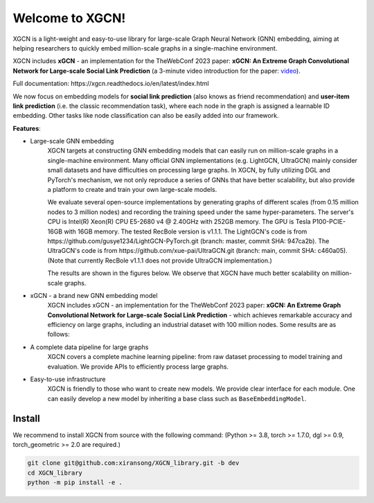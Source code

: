 .. XGCN documentation master file, created by
   sphinx-quickstart on Tue Feb 14 09:22:13 2023.
   You can adapt this file completely to your liking, but it should at least
   contain the root `toctree` directive.
.. title:: XGCN v0.0.0

Welcome to XGCN!
===================================

XGCN is a light-weight and easy-to-use library for large-scale Graph Neural Network (GNN) embedding, 
aiming at helping researchers to quickly embed million-scale graphs in a single-machine environment. 

XGCN includes **xGCN** - an implementation for the TheWebConf 2023 paper: 
**xGCN: An Extreme Graph Convolutional Network for Large-scale Social Link Prediction** 
(a 3-minute video introduction for the paper: `video <https://www.youtube.com/watch?v=8yedOmd_3Fw>`_). 

Full documentation: https\://xgcn.readthedocs.io/en/latest/index.html

We now focus on embedding models for **social link prediction** (also knows as friend recommendation) 
and **user-item link prediction** (i.e. the classic recommendation task), 
where each node in the graph is assigned a learnable ID embedding. Other tasks like node classification 
can also be easily added into our framework. 

**Features**:

- Large-scale GNN embedding
   XGCN targets at constructing GNN embedding models that can easily run on million-scale graphs 
   in a single-machine environment. 
   Many official GNN implementations (e.g. LightGCN, UltraGCN) mainly consider small datasets and have 
   difficulties on processing large graphs. 
   In XGCN, by fully utilizing DGL and PyTorch's mechanism, we not only 
   reproduce a series of GNNs that have better scalability, but also provide a platform to create and train 
   your own large-scale models. 
   
   We evaluate several open-source implementations by generating graphs of different scales 
   (from 0.15 million nodes to 3 million nodes) and recording the training speed under the same hyper-parameters. 
   The server's CPU is Intel(R) Xeon(R) CPU E5-2680 v4 @ 2.40GHz with 252GB memory. The GPU is Tesla P100-PCIE-16GB 
   with 16GB memory. The tested RecBole version is v1.1.1. 
   The LightGCN's code is from https\://github.com/gusye1234/LightGCN-PyTorch.git (branch: master, commit SHA\: 947ca2b). 
   The UltraGCN's code is from https\://github.com/xue-pai/UltraGCN.git (branch: main, commit SHA\: c460a05). 
   (Note that currently RecBole v1.1.1 does not provide UltraGCN implementation.)

   The results are shown in the figures below. We observe that XGCN have much better scalability on million-scale graphs. 
   
.. image:: docs/source/asset/scalability_study.jpg
  :align: center
  :width: 400
  :alt: Scalability study of different implementations


- xGCN - a brand new GNN embedding model
   XGCN includes xGCN - an implementation for the TheWebConf 2023 paper: 
   **xGCN: An Extreme Graph Convolutional Network for Large-scale Social Link Prediction** - 
   which achieves remarkable accuracy and efficiency on large graphs, 
   including an industrial dataset with 100 million nodes. Some results are as follows:

.. image:: docs/source/asset/xgcn_fig1.jpg
  :align: right
  :width: 500
  :alt: xGCN efficiency study

.. image:: docs/source/asset/xgcn_fig2.jpg
  :align: left
  :width: 500
  :alt: xGCN on Xbox-100m dataset

- A complete data pipeline for large graphs
   XGCN covers a complete machine learning pipeline: from raw dataset processing to model training and evaluation. 
   We provide APIs to efficiently process large graphs. 

- Easy-to-use infrastructure
   XGCN is friendly to those who want to create new models. 
   We provide clear interface for each module. One can easily develop a new model 
   by inheriting a base class such as ``BaseEmbeddingModel``. 


Install
------------------

We recommend to install XGCN from source with the following command:
(Python \>= 3.8, torch \>= 1.7.0, dgl \>= 0.9, torch_geometric \>= 2.0 are required.)

.. code:: bash

    git clone git@github.com:xiransong/XGCN_library.git -b dev
    cd XGCN_library
    python -m pip install -e .
